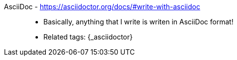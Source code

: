 [#asciidoc]#AsciiDoc# - https://asciidoctor.org/docs/#write-with-asciidoc::
* Basically, anything that I write is writen in AsciiDoc format!
* Related tags: {_asciidoctor}
